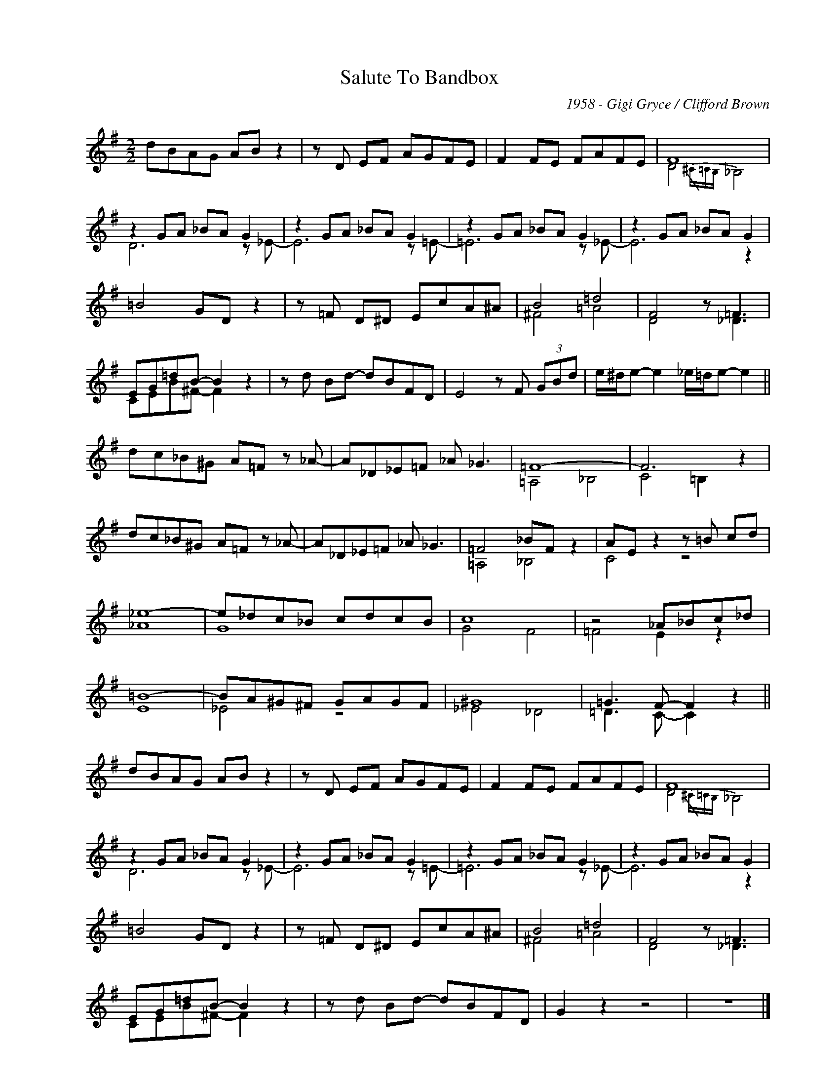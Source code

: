 X:1
T:Salute To Bandbox
C:1958 - Gigi Gryce / Clifford Brown
Z:www.realbook.site
%%score ( 1 2 )
L:1/8
M:2/2
I:linebreak $
K:G
V:1 treble nm=" " snm=" "
V:2 treble 
V:1
 dBAG AB z2 | z D EF AGFE | F2 FE FAFE | F8 |$ z2 GA _BA G2 | z2 GA _BA G2 | z2 GA _BA G2 | %7
 z2 GA _BA G2 |$ =B4 GD z2 | z =F D^D EcA^A | B4 =d4 | F4 z =F3 |$ EG=dB- B2 z2 | z d Bd- dBFD | %14
 E4 z F (3GBd | e/^d/e- e2 _e/=d/e- e2 ||$ dc_B^G A=F z _A- | A_D_E=F _A _G3 | =F8- | F6 z2 |$ %20
 dc_B^G A=F z _A- | A_D_E=F _A _G3 | =F4 _BF z2 | AE z2 z =B cd |$ _e8- | e_dc_B cdcB | c8 | %27
 z4 _A_Bc_d |$ =B8- | BA^G^F GAGF | ^G8 | =G3 F- F2 z2 ||$ dBAG AB z2 | z D EF AGFE | F2 FE FAFE | %35
 F8 |$ z2 GA _BA G2 | z2 GA _BA G2 | z2 GA _BA G2 | z2 GA _BA G2 |$ =B4 GD z2 | z =F D^D EcA^A | %42
 B4 =d4 | F4 z =F3 |$ EG=dB- B2 z2 | z d Bd- dBFD | G2 z2 z4 | z8 |] %48
V:2
 x8 | x8 | x8 | D4{/^C=CB,} _B,4 |$ D6 z _E- | E6 z =E- | =E6 z _E- | E6 z2 |$ x8 | x8 | ^F4 =A4 | %11
 D4 z _D3 |$ CEB^F- F2 z2 | x8 | x8 | x8 ||$ x8 | x8 | =A,4 _B,4 | C4 =B,2 z2 |$ x8 | x8 | %22
 =A,4 _B,4 | C4 z4 |$ _A8 | G8 | G4 F4 | =F4 E2 z2 |$ E8 | _E4 z4 | _E4 _D4 | =D3 C- C2 z2 ||$ x8 | %33
 x8 | x8 | D4{/^C=CB,} _B,4 |$ D6 z _E- | E6 z =E- | =E6 z _E- | E6 z2 |$ x8 | x8 | ^F4 =A4 | %43
 D4 z _D3 |$ CEB^F- F2 z2 | x8 | x8 | x8 |] %48

